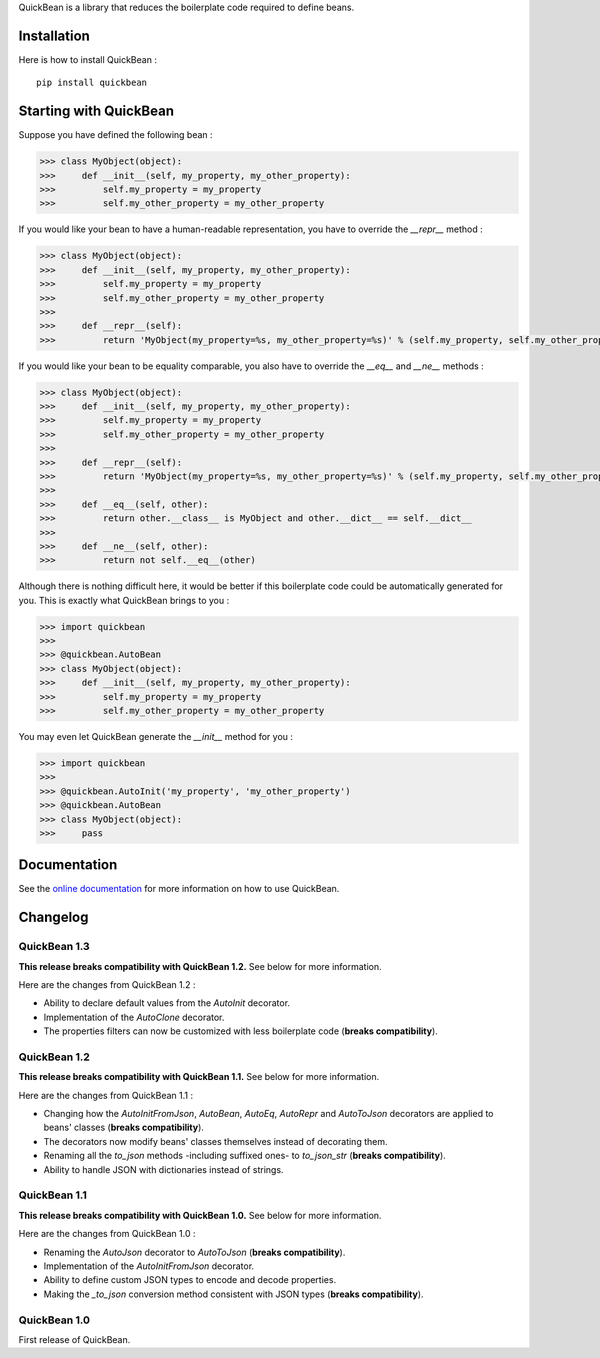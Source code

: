 QuickBean is a library that reduces the boilerplate code required to define beans.

Installation
============

Here is how to install QuickBean : ::

    pip install quickbean

Starting with QuickBean
=======================

Suppose you have defined the following bean :

.. code:: python

    >>> class MyObject(object):
    >>>     def __init__(self, my_property, my_other_property):
    >>>         self.my_property = my_property
    >>>         self.my_other_property = my_other_property

If you would like your bean to have a human-readable representation, you have to override the *__repr__* method :

.. code:: python

    >>> class MyObject(object):
    >>>     def __init__(self, my_property, my_other_property):
    >>>         self.my_property = my_property
    >>>         self.my_other_property = my_other_property
    >>>
    >>>     def __repr__(self):
    >>>         return 'MyObject(my_property=%s, my_other_property=%s)' % (self.my_property, self.my_other_property)

If you would like your bean to be equality comparable, you also have to override the *__eq__* and *__ne__* methods :

.. code:: python

    >>> class MyObject(object):
    >>>     def __init__(self, my_property, my_other_property):
    >>>         self.my_property = my_property
    >>>         self.my_other_property = my_other_property
    >>>
    >>>     def __repr__(self):
    >>>         return 'MyObject(my_property=%s, my_other_property=%s)' % (self.my_property, self.my_other_property)
    >>>
    >>>     def __eq__(self, other):
    >>>         return other.__class__ is MyObject and other.__dict__ == self.__dict__
    >>>
    >>>     def __ne__(self, other):
    >>>         return not self.__eq__(other)

Although there is nothing difficult here, it would be better if this boilerplate code could be automatically generated
for you. This is exactly what QuickBean brings to you :

.. code:: python

    >>> import quickbean
    >>>
    >>> @quickbean.AutoBean
    >>> class MyObject(object):
    >>>     def __init__(self, my_property, my_other_property):
    >>>         self.my_property = my_property
    >>>         self.my_other_property = my_other_property

You may even let QuickBean generate the *__init__* method for you :

.. code:: python

    >>> import quickbean
    >>>
    >>> @quickbean.AutoInit('my_property', 'my_other_property')
    >>> @quickbean.AutoBean
    >>> class MyObject(object):
    >>>     pass

Documentation
=============

See the `online documentation`_ for more information on how to use QuickBean.

.. _`online documentation`: http://quickbean.readthedocs.org/en/latest/

Changelog
=========

QuickBean 1.3
-------------

**This release breaks compatibility with QuickBean 1.2.** See below for more information.

Here are the changes from QuickBean 1.2 :

- Ability to declare default values from the *AutoInit* decorator.
- Implementation of the *AutoClone* decorator.
- The properties filters can now be customized with less boilerplate code (**breaks compatibility**).

QuickBean 1.2
-------------

**This release breaks compatibility with QuickBean 1.1.** See below for more information.

Here are the changes from QuickBean 1.1 :

- Changing how the *AutoInitFromJson*, *AutoBean*, *AutoEq*, *AutoRepr* and *AutoToJson* decorators are applied to
  beans' classes (**breaks compatibility**).
- The decorators now modify beans' classes themselves instead of decorating them.
- Renaming all the *to_json* methods -including suffixed ones- to *to_json_str* (**breaks compatibility**).
- Ability to handle JSON with dictionaries instead of strings.

QuickBean 1.1
-------------

**This release breaks compatibility with QuickBean 1.0.** See below for more information.

Here are the changes from QuickBean 1.0 :

- Renaming the *AutoJson* decorator to *AutoToJson* (**breaks compatibility**).
- Implementation of the *AutoInitFromJson* decorator.
- Ability to define custom JSON types to encode and decode properties.
- Making the *_to_json* conversion method consistent with JSON types (**breaks compatibility**).

QuickBean 1.0
-------------

First release of QuickBean.
